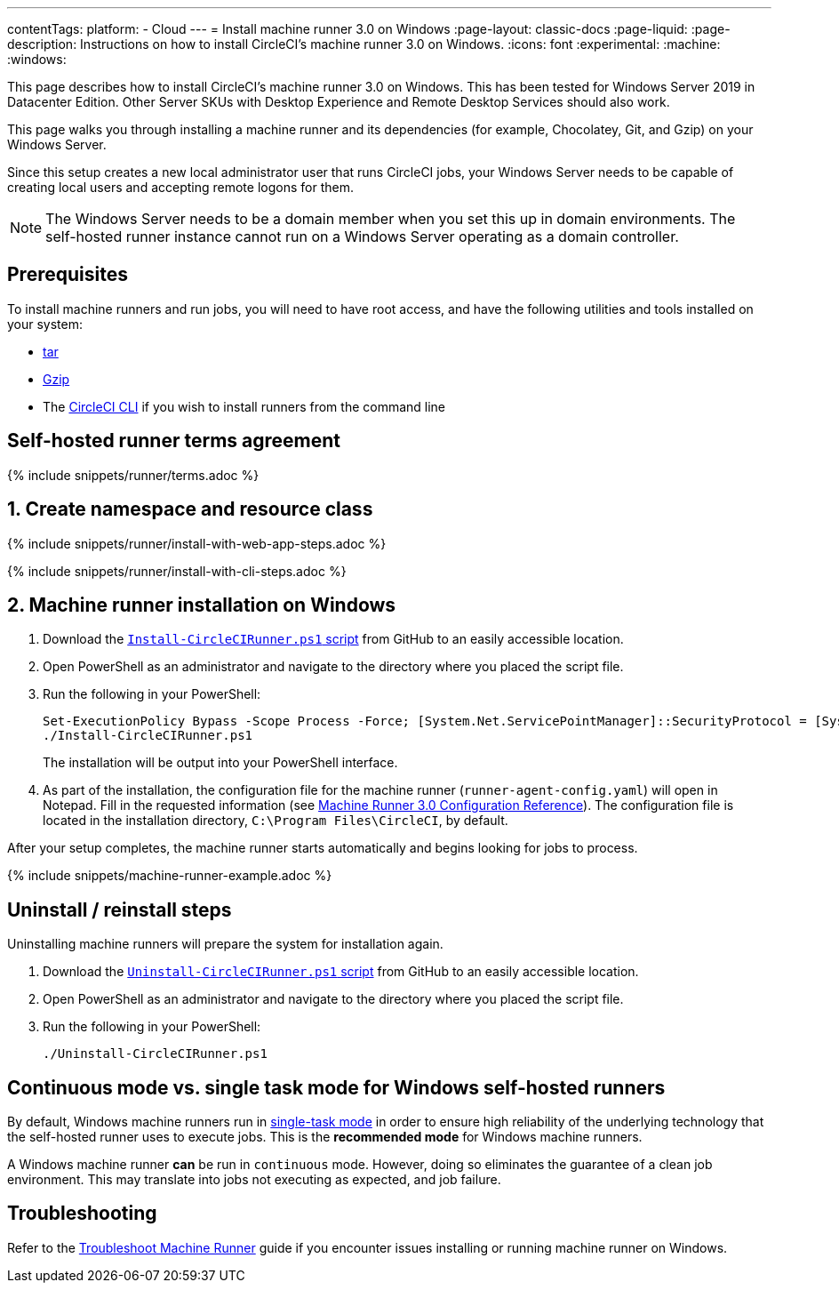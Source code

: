---
contentTags:
  platform:
  - Cloud
---
= Install machine runner 3.0 on Windows
:page-layout: classic-docs
:page-liquid:
:page-description: Instructions on how to install CircleCI's machine runner 3.0  on Windows.
:icons: font
:experimental:
:machine:
:windows:

This page describes how to install CircleCI's machine runner 3.0 on Windows. This has been tested for Windows Server 2019 in Datacenter Edition. Other Server SKUs with Desktop Experience and Remote Desktop Services should also work.

This page walks you through installing a machine runner and its dependencies (for example, Chocolatey, Git, and Gzip) on your Windows Server.

Since this setup creates a new local administrator user that runs CircleCI jobs, your Windows Server needs to be capable of creating local users and accepting remote logons for them.

NOTE: The Windows Server needs to be a domain member when you set this up in domain environments. The self-hosted runner instance cannot run on a Windows Server operating as a domain controller.

[#prerequisites]
== Prerequisites

To install machine runners and run jobs, you will need to have root access, and have the following utilities and tools installed on your system:

* https://www.gnu.org/software/tar/[tar]

* https://www.gnu.org/software/gzip/[Gzip]

* The xref:local-cli#[CircleCI CLI] if you wish to install runners from the command line

[#self-hosted-runner-terms-agreement]
== Self-hosted runner terms agreement

{% include snippets/runner/terms.adoc %}

[#create-namespace-and-resource-class]
== 1. Create namespace and resource class

[.tab.machine-runner.Web_app_installation]
--
{% include snippets/runner/install-with-web-app-steps.adoc %}
--
[.tab.machine-runner.CLI_installation]
--
{% include snippets/runner/install-with-cli-steps.adoc %}

--

[#installation-steps]
== 2. Machine runner installation on Windows

. Download the https://github.com/CircleCI-Public/runner-installation-files/tree/main/windows-install/circleci-runner[`Install-CircleCIRunner.ps1` script] from GitHub to an easily accessible location.

. Open PowerShell as an administrator and navigate to the directory where you placed the script file.

. Run the following in your PowerShell:
+
[,powershell]
----
Set-ExecutionPolicy Bypass -Scope Process -Force; [System.Net.ServicePointManager]::SecurityProtocol = [System.Net.ServicePointManager]::SecurityProtocol -bor 3072;
./Install-CircleCIRunner.ps1
----
+
The installation will be output into your PowerShell interface.

. As part of the installation, the configuration file for the machine runner (`runner-agent-config.yaml`) will open in Notepad. Fill in the requested information (see xref:machine-runner-3-configuration-reference.adoc[Machine Runner 3.0 Configuration Reference]). The configuration file is located in the installation directory, `C:\Program Files\CircleCI`, by default.

After your setup completes, the machine runner starts automatically and begins looking for jobs to process.

{% include snippets/machine-runner-example.adoc %}

[#uninstall-reinstall-steps]
== Uninstall / reinstall steps

Uninstalling machine runners will prepare the system for installation again.

. Download the https://github.com/CircleCI-Public/runner-installation-files/tree/main/windows-install/circleci-runner[`Uninstall-CircleCIRunner.ps1` script] from GitHub to an easily accessible location.
. Open PowerShell as an administrator and navigate to the directory where you placed the script file.

. Run the following in your PowerShell:
+
[,powershell]
----
./Uninstall-CircleCIRunner.ps1
----

[#continuous-mode-vs.-single-task-mode-for-windows-self-hosted-runners]
== Continuous mode vs. single task mode for Windows self-hosted runners

By default, Windows machine runners run in xref:machine-runner-3-configuration-reference.adoc#runner-mode[single-task mode] in order to ensure high reliability of the underlying technology that the self-hosted runner uses to execute jobs. This is the **recommended mode** for Windows machine runners.

A Windows machine runner *can* be run in `continuous` mode. However, doing so eliminates the guarantee of a clean job environment.  This may translate into jobs not executing as expected, and job failure.

[#troubleshooting]
== Troubleshooting

Refer to the <<troubleshoot-self-hosted-runner#troubleshoot-machine-runner,Troubleshoot Machine Runner>> guide if you encounter issues installing or running machine runner on Windows.
